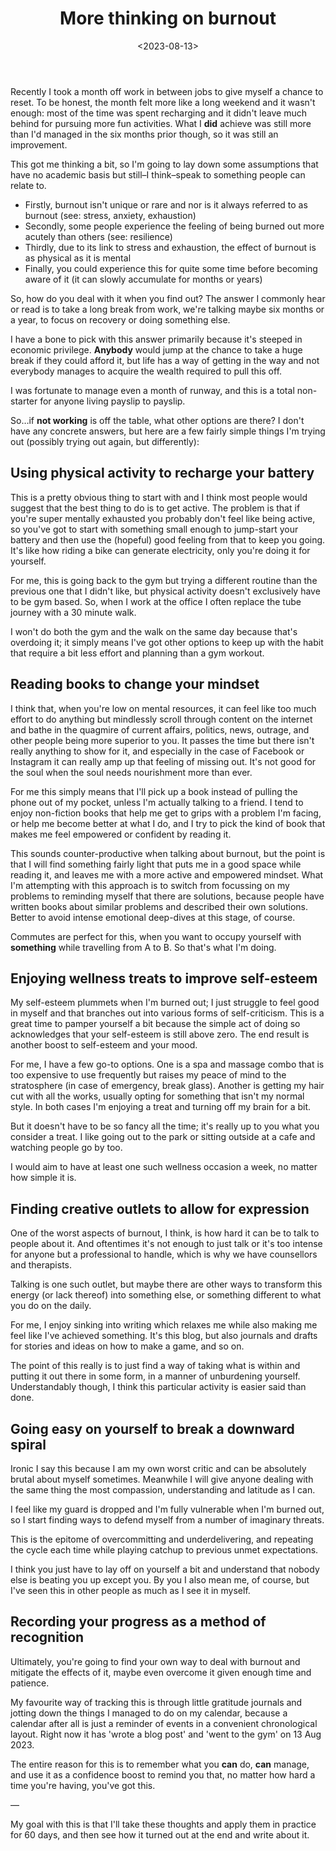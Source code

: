#+TITLE: More thinking on burnout
#+DATE: <2023-08-13>
#+CATEGORY: personal

Recently I took a month off work in between jobs to give myself a chance to reset. To be honest, the month felt more like a long weekend and it wasn't enough: most of the time was spent recharging and it didn't leave much behind for pursuing more fun activities. What I *did* achieve was still more than I'd managed in the six months prior though, so it was still an improvement.

This got me thinking a bit, so I'm going to lay down some assumptions that have no academic basis but still--I think--speak to something people can relate to.

- Firstly, burnout isn't unique or rare and nor is it always referred to as burnout (see: stress, anxiety, exhaustion)
- Secondly, some people experience the feeling of being burned out more acutely than others (see: resilience)
- Thirdly, due to its link to stress and exhaustion, the effect of burnout is as physical as it is mental
- Finally, you could experience this for quite some time before becoming aware of it (it can slowly accumulate for months or years)

So, how do you deal with it when you find out? The answer I commonly hear or read is to take a long break from work, we're talking maybe six months or a year, to focus on recovery or doing something else.

I have a bone to pick with this answer primarily because it's steeped in economic privilege. *Anybody* would jump at the chance to take a huge break if they could afford it, but life has a way of getting in the way and not everybody manages to acquire the wealth required to pull this off.

I was fortunate to manage even a month of runway, and this is a total non-starter for anyone living payslip to payslip.

So...if *not working* is off the table, what other options are there? I don't have any concrete answers, but here are a few fairly simple things I'm trying out (possibly trying out again, but differently):

** Using physical activity to recharge your battery

This is a pretty obvious thing to start with and I think most people would suggest that the best thing to do is to get active. The problem is that if you're super mentally exhausted you probably don't feel like being active, so you've got to start with something small enough to jump-start your battery and then use the (hopeful) good feeling from that to keep you going. It's like how riding a bike can generate electricity, only you're doing it for yourself.

For me, this is going back to the gym but trying a different routine than the previous one that I didn't like, but physical activity doesn't exclusively have to be gym based. So, when I work at the office I often replace the tube journey with a 30 minute walk.

I won't do both the gym and the walk on the same day because that's overdoing it; it simply means I've got other options to keep up with the habit that require a bit less effort and planning than a gym workout.

** Reading books to change your mindset

I think that, when you're low on mental resources, it can feel like too much effort to do anything but mindlessly scroll through content on the internet and bathe in the quagmire of current affairs, politics, news, outrage, and other people being more superior to you. It passes the time but there isn't really anything to show for it, and especially in the case of Facebook or Instagram it can really amp up that feeling of missing out. It's not good for the soul when the soul needs nourishment more than ever.

For me this simply means that I'll pick up a book instead of pulling the phone out of my pocket, unless I'm actually talking to a friend. I tend to enjoy non-fiction books that help me get to grips with a problem I'm facing, or help me become better at what I do, and I try to pick the kind of book that makes me feel empowered or confident by reading it.

This sounds counter-productive when talking about burnout, but the point is that I will find something fairly light that puts me in a good space while reading it, and leaves me with a more active and empowered mindset. What I'm attempting with this approach is to switch from focussing on my problems to reminding myself that there are solutions, because people have written books about similar problems and described their own solutions. Better to avoid intense emotional deep-dives at this stage, of course.

Commutes are perfect for this, when you want to occupy yourself with *something* while travelling from A to B. So that's what I'm doing.

** Enjoying wellness treats to improve self-esteem

My self-esteem plummets when I'm burned out; I just struggle to feel good in myself and that branches out into various forms of self-criticism. This is a great time to pamper yourself a bit because the simple act of doing so acknowledges that your self-esteem is still above zero. The end result is another boost to self-esteem and your mood.

For me, I have a few go-to options. One is a spa and massage combo that is too expensive to use frequently but raises my peace of mind to the stratosphere (in case of emergency, break glass). Another is getting my hair cut with all the works, usually opting for something that isn't my normal style. In both cases I'm enjoying a treat and turning off my brain for a bit.

But it doesn't have to be so fancy all the time; it's really up to you what you consider a treat. I like going out to the park or sitting outside at a cafe and watching people go by too.

I would aim to have at least one such wellness occasion a week, no matter how simple it is.

** Finding creative outlets to allow for expression

One of the worst aspects of burnout, I think, is how hard it can be to talk to people about it. And oftentimes it's not enough to just talk or it's too intense for anyone but a professional to handle, which is why we have counsellors and therapists.

Talking is one such outlet, but maybe there are other ways to transform this energy (or lack thereof) into something else, or something different to what you do on the daily.

For me, I enjoy sinking into writing which relaxes me while also making me feel like I've achieved something. It's this blog, but also journals and drafts for stories and ideas on how to make a game, and so on.

The point of this really is to just find a way of taking what is within and putting it out there in some form, in a manner of unburdening yourself. Understandably though, I think this particular activity is easier said than done.

** Going easy on yourself to break a downward spiral

Ironic I say this because I am my own worst critic and can be absolutely brutal about myself sometimes. Meanwhile I will give anyone dealing with the same thing the most compassion, understanding and latitude as I can.

I feel like my guard is dropped and I'm fully vulnerable when I'm burned out, so I start finding ways to defend myself from a number of imaginary threats.

This is the epitome of overcommitting and underdelivering, and repeating the cycle each time while playing catchup to previous unmet expectations.

I think you just have to lay off on yourself a bit and understand that nobody else is beating you up except you. By you I also mean me, of course, but I've seen this in other people as much as I see it in myself.

** Recording your progress as a method of recognition

Ultimately, you're going to find your own way to deal with burnout and mitigate the effects of it, maybe even overcome it given enough time and patience.

My favourite way of tracking this is through little gratitude journals and jotting down the things I managed to do on my calendar, because a calendar after all is just a reminder of events in a convenient chronological layout. Right now it has 'wrote a blog post' and 'went to the gym' on 13 Aug 2023.


The entire reason for this is to remember what you *can* do, *can* manage, and use it as a confidence boost to remind you that, no matter how hard a time you're having, you've got this.

---

My goal with this is that I'll take these thoughts and apply them in practice for 60 days, and then see how it turned out at the end and write about it.